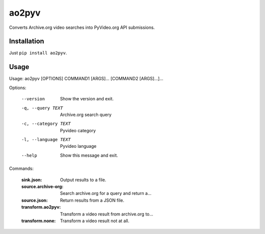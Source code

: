 ao2pyv
======

Converts Archive.org video searches into PyVideo.org API submissions.

Installation
------------

Just ``pip install ao2pyv``.

Usage
-----

Usage: ao2pyv [OPTIONS] COMMAND1 [ARGS]... [COMMAND2 [ARGS]...]...

Options:

  --version            Show the version and exit.
  -q, --query TEXT     Archive.org search query
  -c, --category TEXT  Pyvideo category
  -l, --language TEXT  Pyvideo language
  --help               Show this message and exit.

Commands:

  :sink.json:           Output results to a file.
  :source.archive-org:  Search archive.org for a query and return a...
  :source.json:         Return results from a JSON file.
  :transform.ao2pyv:    Transform a video result from archive.org to...
  :transform.none:      Transform a video result not at all.
